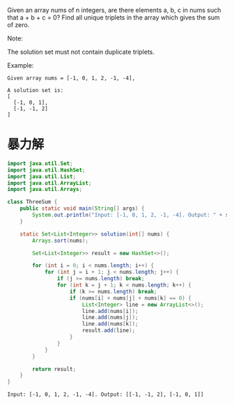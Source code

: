 Given an array nums of n integers, are there elements a, b, c in nums such that a + b + c = 0? Find all unique triplets in the array which gives the sum of zero.

Note:

The solution set must not contain duplicate triplets.

Example:
#+begin_example
Given array nums = [-1, 0, 1, 2, -1, -4],

A solution set is:
[
  [-1, 0, 1],
  [-1, -1, 2]
]
#+end_example

* 暴力解
#+begin_src java :classname ThreeSum :cmdline "-cp ." :exports both :results output
  import java.util.Set;
  import java.util.HashSet;
  import java.util.List;
  import java.util.ArrayList;
  import java.util.Arrays;

  class ThreeSum {
      public static void main(String[] args) {
          System.out.println("Input: [-1, 0, 1, 2, -1, -4]. Output: " + solution(new int[] {-1,0,1,2,-1,-4}));
      }

      static Set<List<Integer>> solution(int[] nums) {
          Arrays.sort(nums);

          Set<List<Integer>> result = new HashSet<>();

          for (int i = 0; i < nums.length; i++) {
              for (int j = i + 1; j < nums.length; j++) {
                  if (j >= nums.length) break;
                  for (int k = j + 1; k < nums.length; k++) {
                      if (k >= nums.length) break;
                      if (nums[i] + nums[j] + nums[k] == 0) {
                          List<Integer> line = new ArrayList<>();
                          line.add(nums[i]);
                          line.add(nums[j]);
                          line.add(nums[k]);
                          result.add(line);
                      }
                  }
              }
          }

          return result;
      }
  }
#+end_src

#+RESULTS:
: Input: [-1, 0, 1, 2, -1, -4]. Output: [[-1, -1, 2], [-1, 0, 1]]
